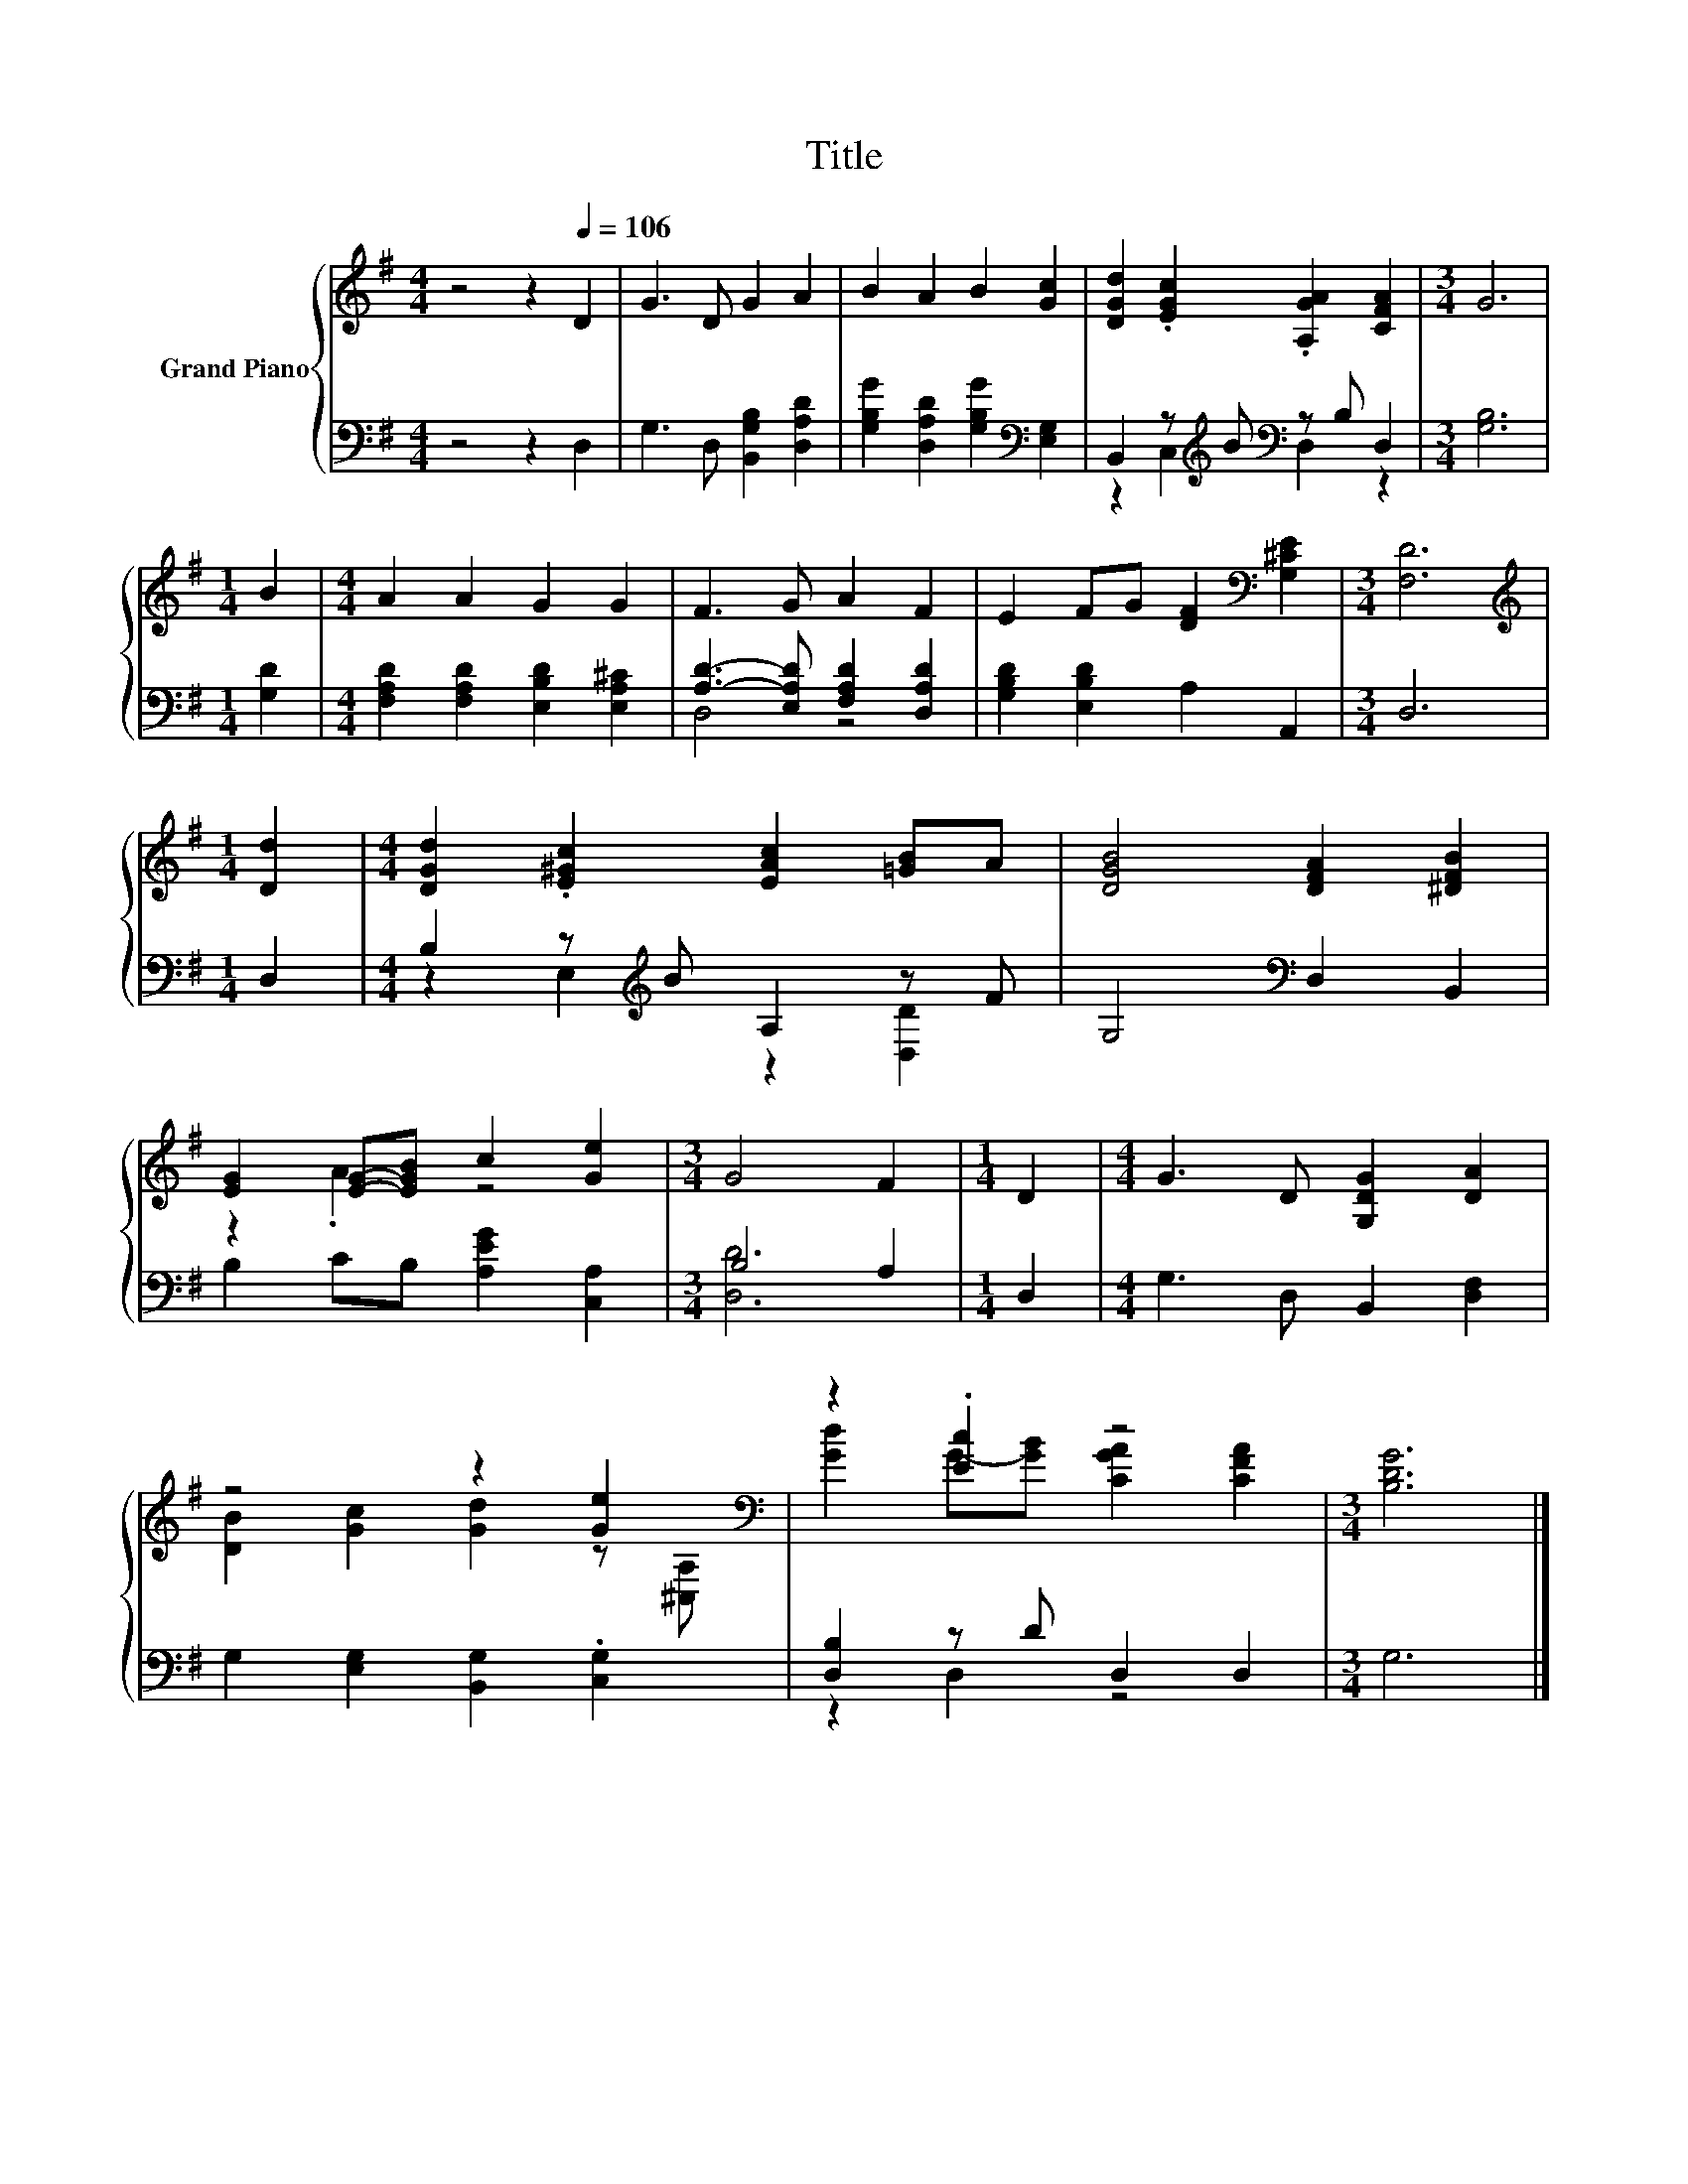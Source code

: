 X:1
T:Title
%%score { ( 1 4 ) | ( 2 3 ) }
L:1/8
M:4/4
K:G
V:1 treble nm="Grand Piano"
V:4 treble 
V:2 bass 
V:3 bass 
V:1
 z4 z2[Q:1/4=106] D2 | G3 D G2 A2 | B2 A2 B2 [Gc]2 | [DGd]2 .[EGc]2 .[A,GA]2 [CFA]2 |[M:3/4] G6 | %5
[M:1/4] B2 |[M:4/4] A2 A2 G2 G2 | F3 G A2 F2 | E2 FG [DF]2[K:bass] [G,^CE]2 |[M:3/4] [F,D]6 | %10
[M:1/4][K:treble] [Dd]2 |[M:4/4] [DGd]2 .[E^Gc]2 [EAc]2 [=GB]A | [DGB]4 [DFA]2 [^DFB]2 | %13
 [EG]2 [EG]-[EGB] c2 [Ge]2 |[M:3/4] G4 F2 |[M:1/4] D2 |[M:4/4] G3 D [G,DG]2 [DA]2 | %17
 z4 z2 [Ge]2[K:bass] | z2 .[Ec]2 z4 |[M:3/4] [B,DG]6 |] %20
V:2
 z4 z2 D,2 | G,3 D, [B,,G,B,]2 [D,A,D]2 | [G,B,G]2 [D,A,D]2 [G,B,G]2[K:bass] [E,G,]2 | %3
 B,,2 z[K:treble] B[K:bass] z B, D,2 |[M:3/4] [G,B,]6 |[M:1/4] [G,D]2 | %6
[M:4/4] [F,A,D]2 [F,A,D]2 [E,B,D]2 [E,A,^C]2 | [A,D]3- [E,A,D] [F,A,D]2 [D,A,D]2 | %8
 [G,B,D]2 [E,B,D]2 A,2 A,,2 |[M:3/4] D,6 |[M:1/4] D,2 |[M:4/4] B,2 z[K:treble] B A,2 z F | %12
 G,4[K:bass] D,2 B,,2 | B,2 CB, [A,EG]2 [C,A,]2 |[M:3/4] B,4 A,2 |[M:1/4] D,2 | %16
[M:4/4] G,3 D, B,,2 [D,F,]2 | G,2 [E,G,]2 [B,,G,]2 .[C,G,]2 | [D,B,]2 z D D,2 D,2 |[M:3/4] G,6 |] %20
V:3
 x8 | x8 | x6[K:bass] x2 | z2 C,2[K:treble][K:bass] D,2 z2 |[M:3/4] x6 |[M:1/4] x2 |[M:4/4] x8 | %7
 D,4 z4 | x8 |[M:3/4] x6 |[M:1/4] x2 |[M:4/4] z2 E,2[K:treble] z2 [D,D]2 | x4[K:bass] x4 | x8 | %14
[M:3/4] [D,D]6 |[M:1/4] x2 |[M:4/4] x8 | x8 | z2 D,2 z4 |[M:3/4] x6 |] %20
V:4
 x8 | x8 | x8 | x8 |[M:3/4] x6 |[M:1/4] x2 |[M:4/4] x8 | x8 | x6[K:bass] x2 |[M:3/4] x6 | %10
[M:1/4][K:treble] x2 |[M:4/4] x8 | x8 | z2 .A2 z4 |[M:3/4] x6 |[M:1/4] x2 |[M:4/4] x8 | %17
 [DB]2 [Gc]2 [Gd]2 z[K:bass] [^C,A,] | [Gd]2 G-[GB] [CGA]2 [CFA]2 |[M:3/4] x6 |] %20


